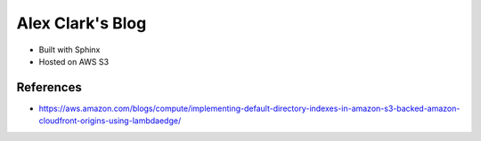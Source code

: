 Alex Clark's Blog
=================

- Built with Sphinx
- Hosted on AWS S3

References
----------

- https://aws.amazon.com/blogs/compute/implementing-default-directory-indexes-in-amazon-s3-backed-amazon-cloudfront-origins-using-lambdaedge/
